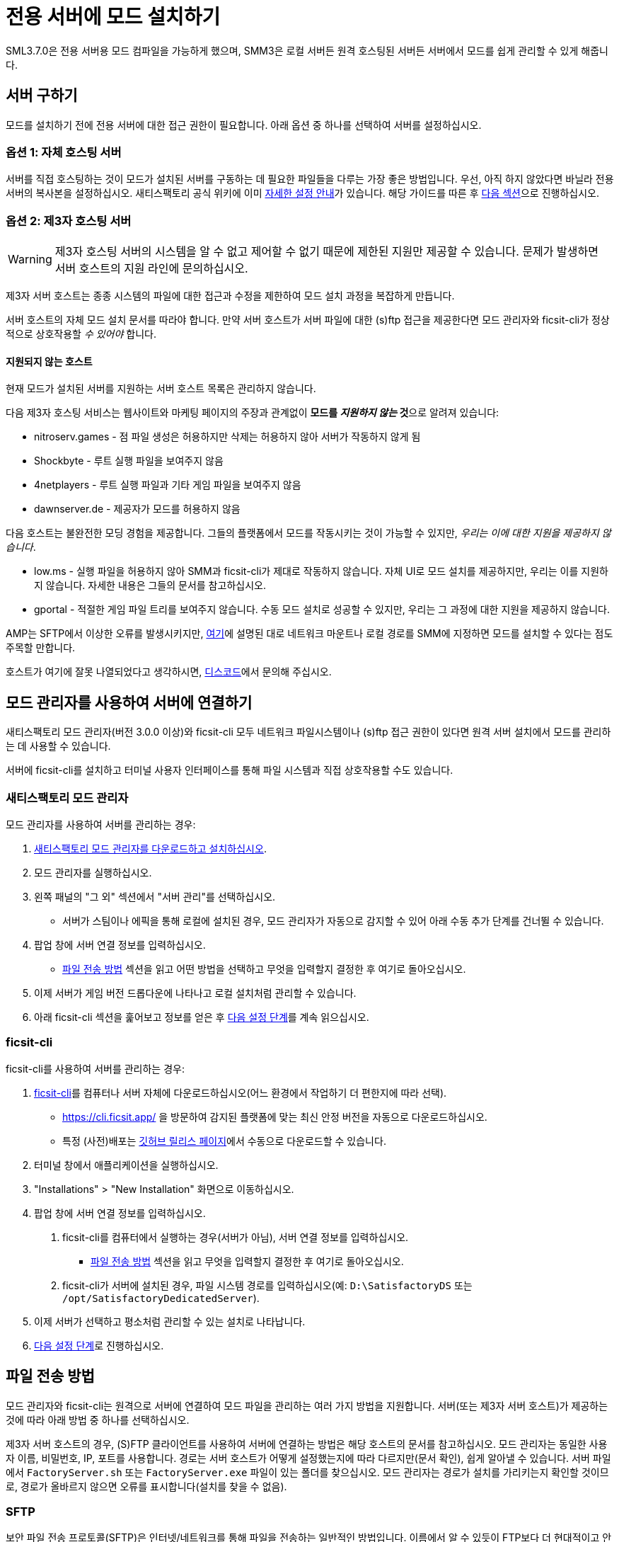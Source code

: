 = 전용 서버에 모드 설치하기

SML3.7.0은 전용 서버용 모드 컴파일을 가능하게 했으며,
SMM3은 로컬 서버든 원격 호스팅된 서버든 서버에서 모드를 쉽게 관리할 수 있게 해줍니다.

== 서버 구하기

모드를 설치하기 전에 전용 서버에 대한 접근 권한이 필요합니다.
아래 옵션 중 하나를 선택하여 서버를 설정하십시오.

[id="SelfHostedServer"]
=== 옵션 1: 자체 호스팅 서버

서버를 직접 호스팅하는 것이 모드가 설치된 서버를 구동하는 데 필요한
파일들을 다루는 가장 좋은 방법입니다.
우선, 아직 하지 않았다면 바닐라 전용 서버의 복사본을 설정하십시오.
새티스팩토리 공식 위키에 이미
https://satisfactory.wiki.gg/wiki/Dedicated_servers[자세한 설정 안내]가 있습니다.
해당 가이드를 따른 후 link:#GetModManager[다음 섹션]으로 진행하십시오.

[id="ThirdPartyServer"]
=== 옵션 2: 제3자 호스팅 서버

[WARNING]
====
제3자 호스팅 서버의 시스템을 알 수 없고 제어할 수 없기 때문에
제한된 지원만 제공할 수 있습니다.
문제가 발생하면 서버 호스트의 지원 라인에 문의하십시오.
====

제3자 서버 호스트는 종종 시스템의 파일에 대한 접근과 수정을 제한하여
모드 설치 과정을 복잡하게 만듭니다.

서버 호스트의 자체 모드 설치 문서를 따라야 합니다.
만약 서버 호스트가 서버 파일에 대한 (s)ftp 접근을 제공한다면
모드 관리자와 ficsit-cli가 정상적으로 상호작용할 _수 있어야_ 합니다.

[id="UnsupportedHosting"]
==== 지원되지 않는 호스트

현재 모드가 설치된 서버를 지원하는 서버 호스트 목록은 관리하지 않습니다.

====
다음 제3자 호스팅 서비스는 웹사이트와 마케팅 페이지의 주장과 관계없이
**모드를 _지원하지 않는_ 것**으로 알려져 있습니다:

// cspell:ignore nitroserv gportal
- nitroserv.games - 점 파일 생성은 허용하지만 삭제는 허용하지 않아 서버가 작동하지 않게 됨
- Shockbyte - 루트 실행 파일을 보여주지 않음
- 4netplayers - 루트 실행 파일과 기타 게임 파일을 보여주지 않음
- dawnserver.de - 제공자가 모드를 허용하지 않음
====

====
다음 호스트는 불완전한 모딩 경험을 제공합니다.
그들의 플랫폼에서 모드를 작동시키는 것이 가능할 수 있지만,
_우리는 이에 대한 지원을 제공하지 않습니다_.

- low.ms - 실행 파일을 허용하지 않아 SMM과 ficsit-cli가 제대로 작동하지 않습니다.
  자체 UI로 모드 설치를 제공하지만, 우리는 이를 지원하지 않습니다. 자세한 내용은 그들의 문서를 참고하십시오.
- gportal - 적절한 게임 파일 트리를 보여주지 않습니다.
  수동 모드 설치로 성공할 수 있지만, 우리는 그 과정에 대한 지원을 제공하지 않습니다.
====

AMP는 SFTP에서 이상한 오류를 발생시키지만,
link:#FileTransferMethods_SMB[여기]에 설명된 대로 네트워크 마운트나 로컬 경로를 SMM에 지정하면 모드를 설치할 수 있다는 점도 주목할 만합니다.

호스트가 여기에 잘못 나열되었다고 생각하시면,
https://discord.ficsit.app[디스코드]에서 문의해 주십시오.

[id="GetModManager"]
== 모드 관리자를 사용하여 서버에 연결하기

새티스팩토리 모드 관리자(버전 3.0.0 이상)와 ficsit-cli 모두
네트워크 파일시스템이나 (s)ftp 접근 권한이 있다면
원격 서버 설치에서 모드를 관리하는 데 사용할 수 있습니다.

서버에 ficsit-cli를 설치하고 터미널 사용자 인터페이스를 통해 파일 시스템과 직접 상호작용할 수도 있습니다.

[id="GetModManager_SMM"]
=== 새티스팩토리 모드 관리자

모드 관리자를 사용하여 서버를 관리하는 경우:

. xref:ForUsers/SatisfactoryModManager.adoc[새티스팩토리 모드 관리자를 다운로드하고 설치하십시오].
. 모드 관리자를 실행하십시오.
. 왼쪽 패널의 "그 외" 섹션에서 "서버 관리"를 선택하십시오.
   * 서버가 스팀이나 에픽을 통해 로컬에 설치된 경우, 모드 관리자가 자동으로 감지할 수 있어 아래 수동 추가 단계를 건너뛸 수 있습니다.
. 팝업 창에 서버 연결 정보를 입력하십시오.
   * link:#FileTransferMethods[파일 전송 방법]
     섹션을 읽고 어떤 방법을 선택하고
     무엇을 입력할지 결정한 후 여기로 돌아오십시오.
. 이제 서버가 게임 버전 드롭다운에 나타나고 로컬 설치처럼 관리할 수 있습니다.
. 아래 ficsit-cli 섹션을 훑어보고 정보를 얻은 후 link:#InstallingMods[다음 설정 단계]를 계속 읽으십시오.

[id="GetModManager_CLI"]
=== ficsit-cli

ficsit-cli를 사용하여 서버를 관리하는 경우:

. https://github.com/satisfactorymodding/ficsit-cli[ficsit-cli]를
   컴퓨터나 서버 자체에 다운로드하십시오(어느
   환경에서 작업하기 더 편한지에 따라 선택).
   - https://cli.ficsit.app/ 을 방문하여 감지된 플랫폼에 맞는 최신 안정 버전을 자동으로 다운로드하십시오.
   - 특정 (사전)배포는 https://github.com/satisfactorymodding/ficsit-cli/releases[깃허브 릴리스 페이지]에서 수동으로 다운로드할 수 있습니다.
. 터미널 창에서 애플리케이션을 실행하십시오.
. "Installations" > "New Installation" 화면으로 이동하십시오.
. 팝업 창에 서버 연결 정보를 입력하십시오.
  a. ficsit-cli를 컴퓨터에서 실행하는 경우(서버가 아님),
     서버 연결 정보를 입력하십시오.
   * link:#FileTransferMethods[파일 전송 방법] 섹션을 읽고 무엇을 입력할지
     결정한 후 여기로 돌아오십시오.
  b. ficsit-cli가 서버에 설치된 경우,
     파일 시스템 경로를 입력하십시오(예: `D:\SatisfactoryDS` 또는 `/opt/SatisfactoryDedicatedServer`).
. 이제 서버가 선택하고 평소처럼 관리할 수 있는 설치로 나타납니다.
. link:#InstallingMods[다음 설정 단계]로 진행하십시오.

[id="FileTransferMethods"]
== 파일 전송 방법

모드 관리자와 ficsit-cli는 원격으로 서버에 연결하여 모드 파일을 관리하는 여러 가지 방법을 지원합니다.
서버(또는 제3자 서버 호스트)가 제공하는 것에 따라 아래 방법 중 하나를 선택하십시오.

제3자 서버 호스트의 경우, (S)FTP 클라이언트를 사용하여 서버에 연결하는 방법은 해당 호스트의 문서를 참고하십시오.
모드 관리자는 동일한 사용자 이름, 비밀번호, IP, 포트를 사용합니다.
경로는 서버 호스트가 어떻게 설정했는지에 따라 다르지만(문서 확인),
쉽게 알아낼 수 있습니다. 서버 파일에서
`FactoryServer.sh` 또는 `FactoryServer.exe` 파일이 있는 폴더를 찾으십시오.
모드 관리자는 경로가 설치를 가리키는지 확인할 것이므로,
경로가 올바르지 않으면 오류를 표시합니다(설치를 찾을 수 없음).

[id="FileTransferMethods_SFTP"]
=== SFTP

보안 파일 전송 프로토콜(SFTP)은 인터넷/네트워크를 통해 파일을 전송하는 일반적인 방법입니다.
이름에서 알 수 있듯이 FTP보다 더 현대적이고 안전합니다.
SFTP는 일반적으로 TCP 포트 22를 사용하지만, 서버마다 다를 수 있습니다.
아래 예시는 자체 호스팅 전용 서버용입니다.

* 인증하는 사용자는 읽기/쓰기/삭제 또는 읽기/수정 권한이 필요합니다.
* 경로는 다음 형식을 따라야 합니다:
+
`sftp://사용자이름:암호@서버이름또는IP:포트/경로/`
* `FactoryServer.exe` 또는 ``FactoryServer.sh``가 있는 디렉터리 경로를 입력하십시오.
새티스팩토리 모드 관리자를 사용하는 경우, 내장 파일 브라우저가
루트 설치 디렉터리를 선택하면 자동으로 올바른 하위 폴더를 선택합니다.

.새티스팩토리 모드 관리자 SFTP 예시
image::DedicatedServers/SMM_SFTP.png[새티스팩토리 모드 관리자 예시]
.Ficsit-CLI SFTP 예시
image::DedicatedServers/CLI_SFTP.png[Ficsit-CLI 예시]

[id="FileTransferMethods_FTP"]
=== FTP

[WARNING]
====
가능하다면 link:#FileTransferMethods_SFTP[SFTP]를 대신 사용하십시오.
====

파일 전송 프로토콜(FTP)은 인터넷/네트워크를 통해 파일을 전송하는 일반적이지만 구식인 방법입니다.
FTP는 일반적으로 TCP 포트 21을 사용하지만, 서버마다 다를 수 있습니다.
아래 예시는 자체 호스팅 전용 서버용입니다.

* 인증하는 사용자는 읽기/쓰기/삭제 또는 읽기/수정 권한이 필요합니다.
* 경로는 다음 형식을 따라야 합니다:
+
`ftp://사용자이름:암호@서버이름또는IP:포트/경로/`
* `FactoryServer.exe` 또는 ``FactoryServer.sh``가 있는 디렉터리 경로를 입력하십시오.
새티스팩토리 모드 관리자를 사용하는 경우, 내장 파일 브라우저가
루트 설치 디렉터리를 선택하면 자동으로 올바른 하위 폴더를 선택합니다.

.새티스팩토리 모드 관리자 FTP 예시
image::DedicatedServers/SMM_FTP.png[새티스팩토리 모드 관리자 예시]
.Ficsit-CLI FTP 예시
image::DedicatedServers/CLI_FTP.png[Ficsit-CLI 예시]

//cspell:ignore CIFS
[id="FileTransferMethods_SMB"]
=== 파일 경로 또는 SMB/CIFS

서버 메시지 블록(SMB), CIFS(공통 인터넷 파일 시스템) 또는 Windows 파일 공유라고도 알려진 이것은
Windows 시스템과 가끔 Linux/Unix 시스템에서 사용되는 네트워크 파일 전송 방법입니다.
네트워크 위치를 지원하도록 확장된 Windows 파일 경로라고 생각하면 됩니다.
SMB는 일반적으로 TCP 포트 445를 사용하지만, 서버마다 다를 수 있습니다.
아래 예시는 자체 호스팅 전용 서버용입니다.

* 인증하는 사용자는 읽기/쓰기/삭제 또는 읽기/수정 권한이 필요합니다.
* 경로는 다음 형식을 따라야 합니다:
** `FactoryServer.exe` 또는 ``FactoryServer.sh``가 있는 디렉터리 경로를 입력하십시오.
새티스팩토리 모드 관리자를 사용하는 경우, 내장 파일 브라우저가
루트 설치 디렉터리를 선택하면 자동으로 올바른 하위 폴더를 선택합니다.
** Windows 컴퓨터에서 선택한 모드 관리 도구를 실행하는 경우:
*** 서버가 같은 컴퓨터에 설치된 경우, 파일 경로를 사용하십시오(예: `C:\EpicGamesGames\SatisfactoryDSExperiment`)
*** 서버가 네트워크 위치에 있는 경우: `\\서버이름또는IP\공유이름\경로` 또는 `//서버이름또는IP/ShareName/경로`
** Linux 컴퓨터에서 선택한 모드 관리 도구를 실행하는 경우:
*** 서버가 같은 컴퓨터에 설치된 경우: 파일 경로를 사용하십시오.
*** 서버가 네트워크 위치에 있는 경우, 먼저 로컬 경로에 마운트한 다음
로컬 설치처럼 취급할 수 있습니다.
마운팅은 설정에 따라 크게 다르므로,
좋아하는 검색 엔진에서 ``linux mount cifs to path``를 검색하는 것이 좋은 시작점입니다.
* 스팀이나 에픽을 통해 로컬에 설치된 전용 서버는
새티스팩토리 모드 관리자가 자동으로 감지하여 드롭다운에 "DS" 표시와 함께 나타날 수 있습니다.

.Windows 새티스팩토리 모드 관리자 예시
image::DedicatedServers/SMM_SMB.png[새티스팩토리 모드 관리자 예시]

.Windows Ficsit-CLI 예시
image::DedicatedServers/CLI_SMB.png[Ficsit-CLI 예시]

[id="Troubleshooting"]
== 문제 해결

제3자 호스팅 서버의 시스템을 알 수 없고 제어할 수 없기 때문에
제한된 지원만 제공할 수 있다는 점을 기억하십시오.
문제가 발생하면 서버 호스트의 지원 라인에 문의하십시오.

무언가가 헷갈리거나 잘못되면 https://discord.ficsit.app[디스코드 서버]에서 문의하십시오.

[id="InstallingMods"]
== 모드 설치하기

선택한 모드 관리자 설정을 완료했다면 서버에 모드를 설치하기 시작할 수 있습니다.
아래 경고를 읽은 다음, 선택한 모드 관리자에 맞는 지침을 확인하십시오.

[id="CheckModDedicatedServerSupport"]
=== 모드의 전용 서버 지원 여부 확인하기

대부분의 모드가 전용 서버와 호환되지만, 일부는 그렇지 않습니다.
대체 형식으로 특별히 컴파일되고 패키징되어야 합니다.

ficsit.app 웹페이지에서 모드를 볼 때, "최신 버전" 섹션을 확인하십시오.
"서버" 열이 있는 표가 보이고, 서버 유형에 체크 표시가 있다면
해당 모드는 전용 서버와 호환됩니다.
X 표시가 있다면, 해당 모드는 아직 전용 서버를 지원하지 않습니다.

.전용 서버를 지원하는 모드 예시
image::DedicatedServers/ExampleSupportsDedicatedServers.png[지원 예시]
.전용 서버를 지원하지 않는 모드 예시
image::DedicatedServers/ExampleDoesNotSupportDedicatedServers.png[미지원 예시]

ficsit.app 웹사이트는 현재 전용 서버 지원 여부로 모드를 필터링하는 기능을 제공하지 않습니다.

새티스팩토리 모드 관리자는 서버 설치를 관리할 때
서버 호환 모드만 표시하는 "호환됨" 필터링 모드를 제공합니다.

Ficsit-cli는 현재 전용 서버 지원 여부로 모드를 필터링하는 방법을 제공하지 않습니다.

[id="ServerClientConsistency"]
=== 중요: 서버-클라이언트 모드 일관성

ficsit-cli나 모드 관리자를 사용하여 서버에 모드를 하나씩 설치할 수는 있지만,
클라이언트와 서버의 모드 버전이 일치하지 않아 연결이 불가능해질 수 있으므로
이는 권장되지 않습니다.

클라이언트용으로 만든 SMM 프로필을 서버에서 사용하도록 내보내는 것은
클라이언트나 서버 측에만 존재하는 모드가 있기 때문에 실현 가능하지 않습니다.
향후에는 게임 대상에 적용되지 않을 수 있는 모드를 추적할 수 있는
"모드팩" 기능이 도입되어 이 문제를 해결할 예정입니다.

그때까지는 클라이언트 컴퓨터에서 SMM이나 ficsit-cli를 설치하여
동일한 프로필로 클라이언트와 원격 서버 설치를 모두 관리하는 것을 권장합니다.
그런 다음 SMM이나 ficsit-cli 프로필을 내보내서
서버 멤버들에게 파일을 보내 그들도 설치를 적절히 구성할 수 있게 할 수 있습니다.

한 쪽에만 설치 모드를 발견하면
모드팩 기능이 출시될 때까지 서버와 클라이언트에 대해 별도의 프로필을 사용해야 합니다.

[id="ShutDownServer"]
=== 서버 종료하기

모드 설치를 시작하기 전에 서버가 현재 실행 중이 아닌지 확인하십시오.
실행 중인 서버는 모드 파일을 사용 중인 상태로 잠그므로 업데이트나 제거가 불가능합니다.
어차피 모드 변경 사항을 적용하려면 서버를 재부팅해야 하므로, 시작하기 전에 종료하는 것이 좋습니다.

[id="InstallingMods_SMM"]
=== 새티스팩토리 모드 관리자 사용하기

이 시점부터 새티스팩토리 모드 관리자를 사용하는 과정은 로컬 설치를 관리하는 것과 동일합니다.
다시 확인이 필요하다면, xref:ForUsers/SatisfactoryModManager.adoc[모드 관리자 설치 및 사용] 안내서를 확인하십시오.

[id="InstallingMods_CLI"]
=== ficsit-cli 사용하기

현재 ficsit-cli를 사용하여 모드를 설치하는 방법에 대한 문서는 없지만,
아래 조언을 따른다면 꽤 간단할 것입니다.
항상 그렇듯이, 막히면 디스코드에서 문의하십시오.

ficsit-cli는 아마도 로컬 새티스팩토리 모드 관리자 프로필을 보고 기본적으로 하나를 선택할 것입니다.
서버용으로 새 프로필을 만드는 것을 고려하십시오.
모드를 설치하거나 프로필을 로드한 후에는 변경 사항을 적용해야 합니다.
그렇지 않으면 종료 시 모든 변경 사항이 취소됩니다.

ficsit-cli에서 변경 사항을 적용하는 것은 전역 작업이라는 점에 유의하십시오.
프로그램이 알고 있는 모든 설치에 대해 준비된 변경 사항이 있다면 병렬로 적용됩니다.
이는 모든 설치가 동일한 프로필을 사용해야 한다는 의미는 _아닙니다_.

[id="JoiningModdedDedicatedServer"]
== 모드가 설치된 전용 서버 접속하기

link:#ServerClientConsistency[서버-클라이언트 모드 일관성] 섹션에서 설명한 대로,
클라이언트 플레이어는 서버에 접속하기 위해 서버와 동일한 모드를 설치해야 합니다.
모드 불일치로 인해 접속에 실패한 경우,
SML은 의미 있는 연결 해제 메시지를 제공하려고 시도하지만, 이것이 항상 가능한 것은 아닙니다.

서버 접속에 문제가 있다면,
먼저 서버와 클라이언트에서 모든 모드를 제거하여
수정되지 않은 상태에서 서버에 연결할 수 있는지 확인하십시오.
대부분의 연결 문제는 수정되지 않은 서버에도 영향을 미칩니다.
그것이 작동한다면, 모드를 작은 그룹으로 나누어 다시 추가하면서 어떤 모드가 문제를 일으키는지 확인하십시오.

여전히 문제가 발생한다면,
https://discord.ficsit.app[디스코드]에 가입하여
`#help-using-mods` 채널에 클라이언트와 서버 모두의 로그를 업로드하십시오.

[id="ModdedServerConfiguration"]
== 서버의 모드 구성하기

현재 전용 서버에서 원격으로
xref:ForUsers/ConfiguringMods.adoc#_모드_구성_옵션[모드 구성 옵션]을
조정하는 인터페이스는 없습니다.
따라서 클라이언트 측에서 모드를 구성하고 구성 파일을 서버로 복사해야 합니다.
일부 모드는 클라이언트와 서버의 구성이 일치하지 않으면 제대로 작동하지 않거나 예기치 않은 동작을 할 수 있다는 점에 유의하십시오!
구성 파일이 저장되는 위치는 xref:faq.adoc#Files_ModConfig[FAQ의 게임 파일 위치]를 참고하십시오.

xref:ForUsers/ConfiguringMods.adoc#_모드_저장게임_설정[모드 저장게임 설정]은
일반적인 인터페이스를 사용하여 게임 중에 구성할 수 있지만,
서버 관리자의 저장 생성 화면은 저장 파일 생성 시 결정해야 하는 모드 저장게임 설정을 지원하지 않습니다.
이를 해결하려면 클라이언트에서 원하는 설정으로 저장 파일을 만든 다음,
일반적인 저장 파일 업로드 과정을 통해 서버에 업로드하십시오.

== (지원되지 않음) 수동 모드 설치

[WARNING]
====
수동으로 모드를 설치한 전용 서버에 대해서는 디스코드에서 지원을 제공하지 않습니다.
====

[IMPORTANT]
====
클라이언트의 모드 폴더를 서버에 단순히 복사-붙여넣기 하지 마세요. 이는 작동하지 않습니다!
게임 클라이언트가 사용하는 컴파일된 파일은 전용 서버에서 작동하지 않으므로,
클라이언트 파일을 제공하면 모호한 오류 메시지가 발생할 것입니다.
====

모드 매니저나 ficsit-cli의 도움 없이
전용 서버 설치에 수동으로 모드를 설치하는 것이 가능하지만,
이 과정은 서버에 따라 다르며 호환되는 버전과 모든 의존성을
수동으로 확인해야 합니다.

클라이언트용 xref:ManualInstallDirections.adoc[수동 설치] 지침에
설명된 단계들은 일반적으로 여전히 적용되지만,
서버에 맞는 올바른 대상 플랫폼 버전의 모드를 다운로드해야 합니다.
